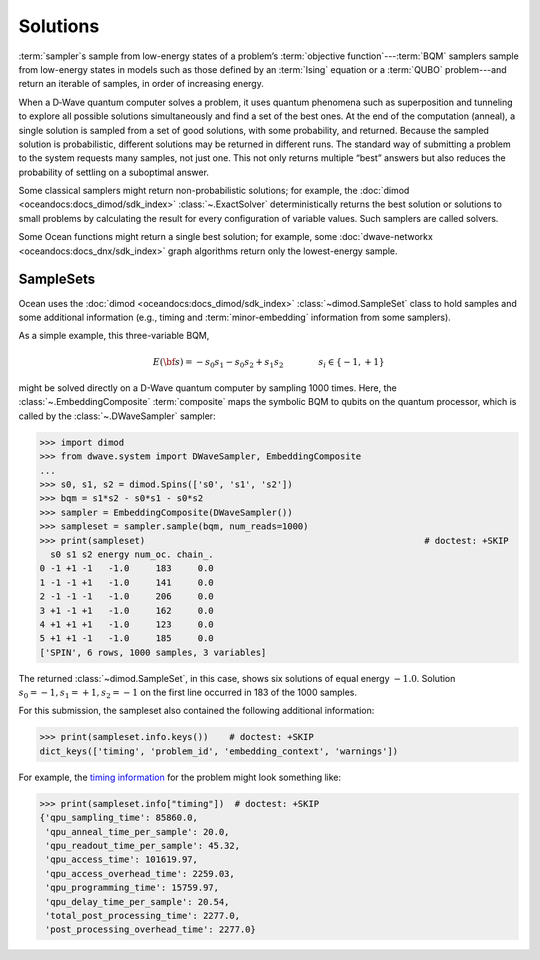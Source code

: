 .. opt_solutions:

=========
Solutions
=========

:term:`sampler`\ s sample from low-energy states of a problem’s 
:term:`objective function`\ ---\ :term:`BQM` samplers sample from low-energy 
states in models such as those defined by an :term:`Ising` equation or a 
:term:`QUBO` problem---and return an iterable of samples, in order of increasing 
energy.

When a D‑Wave quantum computer solves a problem, it uses quantum phenomena such 
as superposition and tunneling to explore all possible solutions simultaneously 
and find a set of the best ones. At the end of the computation (anneal), a single 
solution is sampled from a set of good solutions, with some probability, and 
returned. Because the sampled solution is probabilistic, different solutions may 
be returned in different runs. The standard way of submitting a problem to the 
system requests many samples, not just one. This not only returns multiple 
“best” answers but also reduces the probability of settling on a suboptimal 
answer.

Some classical samplers might return non-probabilistic solutions; for example, 
the :doc:`dimod <oceandocs:docs_dimod/sdk_index>` :class:`~.ExactSolver` 
deterministically returns the best solution or solutions to small problems by 
calculating the result for every configuration of variable values. Such samplers 
are called solvers.

Some Ocean functions might return a single best solution; for example, some 
:doc:`dwave-networkx <oceandocs:docs_dnx/sdk_index>` graph algorithms return 
only the lowest-energy sample.

SampleSets
----------

Ocean uses the :doc:`dimod <oceandocs:docs_dimod/sdk_index>` :class:`~dimod.SampleSet`
class to hold samples and some additional information (e.g., timing and 
:term:`minor-embedding` information from some samplers). 

As a simple example, this three-variable BQM,

.. math::

    E(\bf{s}) = - s_0 s_1 - s_0 s_2 + s_1 s_2
    \qquad\qquad s_i\in\{-1,+1\}

might be solved directly on a D-Wave quantum computer by sampling 1000 times. 
Here, the :class:`~.EmbeddingComposite` :term:`composite` maps the symbolic BQM 
to qubits on the quantum processor, which is called by the 
:class:`~.DWaveSampler` sampler:

>>> import dimod 
>>> from dwave.system import DWaveSampler, EmbeddingComposite
...
>>> s0, s1, s2 = dimod.Spins(['s0', 's1', 's2'])
>>> bqm = s1*s2 - s0*s1 - s0*s2   
>>> sampler = EmbeddingComposite(DWaveSampler())     
>>> sampleset = sampler.sample(bqm, num_reads=1000)                      
>>> print(sampleset)                                                     # doctest: +SKIP
  s0 s1 s2 energy num_oc. chain_.
0 -1 +1 -1   -1.0     183     0.0
1 -1 -1 +1   -1.0     141     0.0
2 -1 -1 -1   -1.0     206     0.0
3 +1 -1 +1   -1.0     162     0.0
4 +1 +1 +1   -1.0     123     0.0
5 +1 +1 -1   -1.0     185     0.0
['SPIN', 6 rows, 1000 samples, 3 variables]

The returned :class:`~dimod.SampleSet`, in this case, shows six solutions of
equal energy :math:`-1.0`. Solution :math:`s_0=-1, s_1=+1, s_2=-1` on the first 
line occurred in 183 of the 1000 samples. 

For this submission, the sampleset also contained the following additional 
information:

>>> print(sampleset.info.keys())    # doctest: +SKIP
dict_keys(['timing', 'problem_id', 'embedding_context', 'warnings'])

For example, the `timing information <https://docs.dwavesys.com/docs/latest/c_qpu_timing.html>`_ 
for the problem might look something like:

>>> print(sampleset.info["timing"])  # doctest: +SKIP
{'qpu_sampling_time': 85860.0, 
 'qpu_anneal_time_per_sample': 20.0, 
 'qpu_readout_time_per_sample': 45.32, 
 'qpu_access_time': 101619.97, 
 'qpu_access_overhead_time': 2259.03, 
 'qpu_programming_time': 15759.97, 
 'qpu_delay_time_per_sample': 20.54, 
 'total_post_processing_time': 2277.0, 
 'post_processing_overhead_time': 2277.0} 
